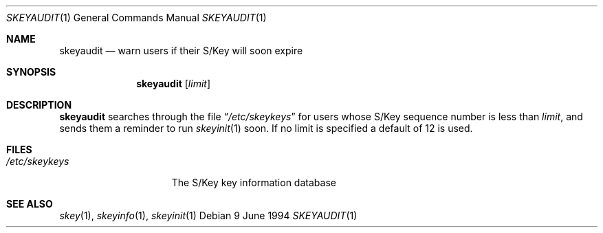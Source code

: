 .\"	$NetBSD: skeyaudit.1,v 1.5 1999/03/22 18:16:43 garbled Exp $
.\"
.Dd 9 June 1994
.Dt SKEYAUDIT 1
.Os
.Sh NAME
.Nm skeyaudit
.Nd warn users if their S/Key will soon expire
.Sh SYNOPSIS
.Nm
.Op Ar limit
.Sh DESCRIPTION
.Nm
searches through the file
.Dq Pa /etc/skeykeys
for users whose S/Key sequence number is less than
.Ar limit ,
and sends them a reminder to run
.Xr skeyinit 1
soon. If no limit is specified a default of 12 is used.
.Sh FILES
.Bl -tag -width /etc/skeykeys -compact
.It Pa /etc/skeykeys
The S/Key key information database
.El
.Sh SEE ALSO
.Xr skey 1 ,
.Xr skeyinfo 1 ,
.Xr skeyinit 1
